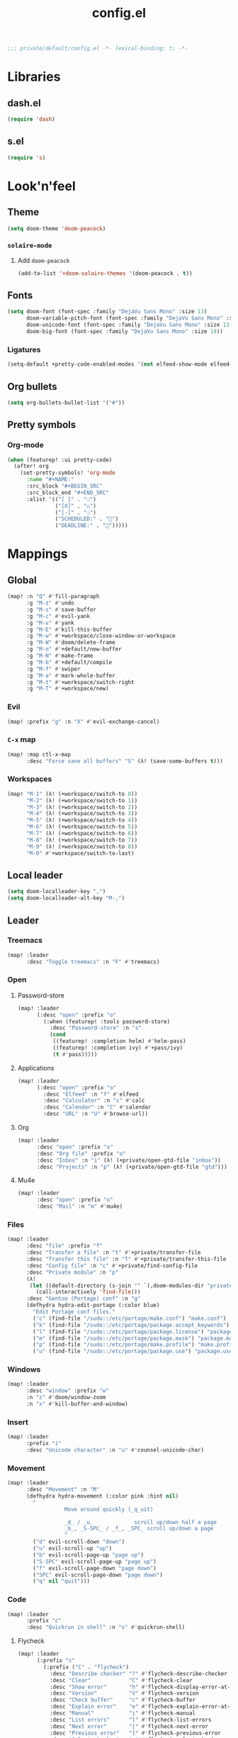 #+TITLE: config.el
#+PROPERTY: header-args:emacs-lisp :tangle yes :session elisp :results silent

#+BEGIN_SRC emacs-lisp
;;; private/default/config.el -*- lexical-binding: t; -*-
#+END_SRC

* Libraries
** dash.el
#+BEGIN_SRC emacs-lisp
(require 'dash)
#+END_SRC
** s.el
#+BEGIN_SRC emacs-lisp
(require 's)
#+END_SRC
* Look'n'feel
** Theme
#+BEGIN_SRC emacs-lisp
(setq doom-theme 'doom-peacock)
#+END_SRC
*** ~solaire-mode~
**** Add ~doom-peacock~
#+BEGIN_SRC emacs-lisp
(add-to-list '+doom-solaire-themes '(doom-peacock . t))
#+END_SRC
** Fonts
#+BEGIN_SRC emacs-lisp
(setq doom-font (font-spec :family "DejaVu Sans Mono" :size 13)
      doom-variable-pitch-font (font-spec :family "DejaVu Sans Mono" :size 13)
      doom-unicode-font (font-spec :family "DejaVu Sans Mono" :size 13)
      doom-big-font (font-spec :family "DejaVu Sans Mono" :size 19))
#+END_SRC
*** Ligatures
#+begin_src emacs-lisp
(setq-default +pretty-code-enabled-modes '(not elfeed-show-mode elfeed-search-mode))
#+end_src
** Org bullets
#+BEGIN_SRC emacs-lisp
(setq org-bullets-bullet-list '("#"))
#+END_SRC
** Pretty symbols
*** Org-mode
#+BEGIN_SRC emacs-lisp
(when (featurep! :ui pretty-code)
  (after! org
    (set-pretty-symbols! 'org-mode
      :name "#+NAME:"
      :src_block "#+BEGIN_SRC"
      :src_block_end "#+END_SRC"
      :alist '(("[ ]" . "☐")
               ("[X]" . "☑")
               ("[-]" . "❍")
               ("SCHEDULED:" . "")
               ("DEADLINE:" . "")))))
#+END_SRC
* Mappings
** Global
#+BEGIN_SRC emacs-lisp
(map! :n "Q" #'fill-paragraph
      :g "M-z" #'undo
      :g "M-s" #'save-buffer
      :g "M-c" #'evil-yank
      :g "M-v" #'yank
      :g "M-E" #'kill-this-buffer
      :g "M-w" #'+workspace/close-window-or-workspace
      :g "M-W" #'doom/delete-frame
      :g "M-n" #'+default/new-buffer
      :g "M-N" #'make-frame
      :g "M-b" #'+default/compile
      :g "M-f" #'swiper
      :g "M-a" #'mark-whole-buffer
      :g "M-t" #'+workspace/switch-right
      :g "M-T" #'+workspace/new)
#+END_SRC
*** Evil
#+BEGIN_SRC emacs-lisp
(map! :prefix "g" :n "X" #'evil-exchange-cancel)
#+END_SRC
*** ~C-x~ map
#+BEGIN_SRC emacs-lisp :tangle yes
(map! :map ctl-x-map
      :desc "Force save all buffers" "S" (λ! (save-some-buffers t)))
#+END_SRC
*** Workspaces
#+BEGIN_SRC emacs-lisp
(map! "M-1" (λ! (+workspace/switch-to 0))
      "M-2" (λ! (+workspace/switch-to 1))
      "M-3" (λ! (+workspace/switch-to 2))
      "M-4" (λ! (+workspace/switch-to 3))
      "M-5" (λ! (+workspace/switch-to 4))
      "M-6" (λ! (+workspace/switch-to 5))
      "M-7" (λ! (+workspace/switch-to 6))
      "M-8" (λ! (+workspace/switch-to 7))
      "M-9" (λ! (+workspace/switch-to 8))
      "M-0" #'+workspace/switch-to-last)
#+END_SRC
** Local leader
#+BEGIN_SRC emacs-lisp
(setq doom-localleader-key ",")
(setq doom-localleader-alt-key "M-,")
#+END_SRC
** Leader
*** Treemacs
#+BEGIN_SRC emacs-lisp
(map! :leader
      :desc "Toggle treemacs" :n "F" #'treemacs)
#+END_SRC
*** Open
**** Password-store
#+BEGIN_SRC emacs-lisp
(map! :leader
      (:desc "open" :prefix "o"
        (:when (featurep! :tools password-store)
          :desc "Password-store" :n "s"
          (cond
           ((featurep! :completion helm) #'helm-pass)
           ((featurep! :completion ivy) #'+pass/ivy)
           (t #'pass)))))
#+END_SRC

**** Applications
#+BEGIN_SRC emacs-lisp
(map! :leader
      (:desc "open" :prefix "o"
        :desc "Elfeed" :n "f" #'elfeed
        :desc "Calculator" :n "c" #'calc
        :desc "Calendar" :n "C" #'calendar
        :desc "URL" :n "U" #'browse-url))
#+END_SRC
**** Org
#+BEGIN_SRC emacs-lisp
(map! :leader
      :desc "open" :prefix "o"
      :desc "Org file" :prefix "o"
      :desc "Inbox" :n "i" (λ! (+private/open-gtd-file "inbox"))
      :desc "Projects" :n "p" (λ! (+private/open-gtd-file "gtd")))
#+END_SRC
**** Mu4e
#+BEGIN_SRC emacs-lisp
(map! :leader
      :desc "open" :prefix "o"
      :desc "Mail" :n "m" #'mu4e)
#+END_SRC

*** Files
#+BEGIN_SRC emacs-lisp
(map! :leader
      :desc "file" :prefix "f"
      :desc "Transfer a file" :n "t" #'+private/transfer-file
      :desc "Transfer this file" :n "T" #'+private/transfer-this-file
      :desc "Config file" :n "c" #'+private/find-config-file
      :desc "Private module" :n "p"
      (λ!
       (let ((default-directory (s-join "" `(,doom-modules-dir "private/default"))))
         (call-interactively 'find-file)))
      :desc "Gentoo (Portage) conf" :n "g"
      (defhydra hydra-edit-portage (:color blue)
        "Edit Portage conf files."
        ("c" (find-file "/sudo::/etc/portage/make.conf") "make.conf")
        ("k" (find-file "/sudo::/etc/portage/package.accept_keywords") "package.accept_keywords")
        ("l" (find-file "/sudo::/etc/portage/package.license") "package.license")
        ("m" (find-file "/sudo::/etc/portage/package.mask") "package.mask")
        ("p" (find-file "/sudo::/etc/portage/make.profile") "make.profile")
        ("u" (find-file "/sudo::/etc/portage/package.use") "package.use")))
#+END_SRC
*** Windows
#+BEGIN_SRC emacs-lisp
(map! :leader
      :desc "window" :prefix "w"
      :n "z" #'doom/window-zoom
      :n "x" #'kill-buffer-and-window)
#+END_SRC
*** Insert
#+BEGIN_SRC emacs-lisp
(map! :leader
      :prefix "i"
      :desc "Unicode character" :n "u" #'counsel-unicode-char)
#+END_SRC
*** Movement
#+BEGIN_SRC emacs-lisp
(map! :leader
      :desc "Movement" :n "M"
      (defhydra hydra-movement (:color pink :hint nil)
        "
                  Move around quickly (_q_uit)

                  _d_ / _u_             scroll up/down half a page
                  _b_, _S-SPC_ / _f_, _SPC_ scroll up/down a page
                  "
        ("d" evil-scroll-down "down")
        ("u" evil-scroll-up "up")
        ("b" evil-scroll-page-up "page up")
        ("S-SPC" evil-scroll-page-up "page up")
        ("f" evil-scroll-page-down "page down")
        ("SPC" evil-scroll-page-down "page down")
        ("q" nil "quit")))
#+END_SRC
*** Code
#+BEGIN_SRC emacs-lisp
(map! :leader
      :prefix "c"
      :desc "Quickrun in shell" :n "s" #'quickrun-shell)
#+END_SRC
**** Flycheck
#+BEGIN_SRC emacs-lisp
(map! :leader
      (:prefix "c"
        (:prefix ("C" . "flycheck")
          :desc "Describe checker" "?" #'flycheck-describe-checker
          :desc "Clear"            "C" #'flycheck-clear
          :desc "Show error"       "h" #'flycheck-display-error-at-point
          :desc "Version"          "V" #'flycheck-version
          :desc "Check buffer"     "c" #'flycheck-buffer
          :desc "Explain error"    "e" #'flycheck-explain-error-at-point
          :desc "Manual"           "i" #'flycheck-manual
          :desc "List errors"      "l" #'flycheck-list-errors
          :desc "Next error"       "[" #'flycheck-next-error
          :desc "Previous error"   "]" #'flycheck-previous-error
          :desc "Select checker"   "s" #'flycheck-select-checker
          :desc "Verify setup"     "v" #'flycheck-verify-setup
          :desc "Disable checker"  "x" #'flycheck-disable-checker
          :desc "Compile"          "b" #'flycheck-compile
          :desc "Copy error"       "w" #'flycheck-copy-errors-as-kill)))
#+END_SRC
** Elfeed
*** Filtering
#+BEGIN_SRC emacs-lisp
(defun +private/elfeed-set-search-filter (&optional filter)
  (setq elfeed-search-filter (format "@2-week-ago -ignore %s" (or filter "")))
  (elfeed-search-update :force))

(map! (:after elfeed
        :map (elfeed-search-mode-map elfeed-show-mode-map)
        (:desc "Filter" :prefix "f"
          (:desc "Channels" :prefix "c"
            :desc "Baumi" :n "l" (λ! (+private/elfeed-set-search-filter "=Baumi"))
            :desc "Luke Smith" :n "l" (λ! (+private/elfeed-set-search-filter "=Luke"))
            :desc "Wanderbots" :n "w" (λ! (+private/elfeed-set-search-filter "=Wanderbots")))
          :desc "None"     :n "f" (λ! (+private/elfeed-set-search-filter))
          :desc "Games"    :n "g" (λ! (+private/elfeed-set-search-filter "+linux +games"))
          :desc "Linux"    :n "l" (λ! (+private/elfeed-set-search-filter "+linux -reddit"))
          :desc "Podcasts" :n "p" (λ! (+private/elfeed-set-search-filter "+podcast"))
          :desc "Videos"   :n "v" (λ! (+private/elfeed-set-search-filter "+video")))))
#+END_SRC
*** Updating
#+BEGIN_SRC emacs-lisp
(map! (:after elfeed
        :map elfeed-search-mode-map
        :n "r" #'elfeed-search-fetch-visible
        :n "R" #'elfeed-search-fetch))
#+END_SRC
*** Opening links
#+BEGIN_SRC emacs-lisp
(map! (:after elfeed
        :map (elfeed-search-mode-map elfeed-show-mode-map)
        :n "o" #'elfeed-search-browse-url))
#+END_SRC
** Org-mode
*** Org-agenda
#+BEGIN_SRC emacs-lisp
(map! :after org
      :map org-mode-map
      :map org-agenda-mode-map
      ;; Movement
      "j"     #'org-agenda-next-item
      "k"     #'org-agenda-previous-item
      "n"     #'org-agenda-later
      "p"     #'org-agenda-earlier
      "TAB"   #'org-agenda-goto
      "."     #'org-agenda-goto-today
      "F" #'org-agenda-follow-mode
      "l" #'org-agenda-log-mode
      "b" #'org-agenda-redo

      ;; Filtering
      "/"     #'org-agenda-filter-by-tag
      "<"     #'org-agenda-filter-by-category
      "^"     #'org-agenda-filter-by-top-headline
      "="     #'org-agenda-filter-by-regexp
      "_"     #'org-agenda-filter-by-effort
      "|"     #'org-agenda-filter-remove-all
      "T"     #'org-agenda-show-tags

      ;; Actions
      "S"     #'org-save-all-org-buffers
      "t"     #'org-agenda-todo
      "L"     #'org-agenda-todo-nextset
      "H"     #'org-agenda-todo-previousset
      "u"     #'org-agenda-undo
      "D"     #'org-agenda-kill
      "C"     #'org-agenda-capture
      "R"     #'org-agenda-refile

      "C-d" #'org-agenda-deadline
      "C-s" #'org-agenda-schedule)

      ;; (:desc "goto" :prefix "g"
      ;;   "c" #'org-agenda-goto-calendar)

      ;; Display
      ;; (:desc "view" :prefix "v"
      ;;   "c" #'org-agenda-columns
      ;;   "d" #'org-agenda-day-view
      ;;   "w" #'org-agenda-week-view
      ;;   "m" #'org-agenda-month-view
      ;;   "y" #'org-agenda-year-view
      ;;   "g" #'org-agenda-toggle-time-grid
      ;;   "SPC" #'org-agenda-reset-view
      ;;   "a" #'org-agenda-archives-mode)

      ;; Dates
      ;; (:desc "dates" :prefix "d"
      ;;   "D" #'org-agenda-kill
      ;;   "c" #'org-agenda-date-prompt)

      ;; Clocking
      ;; (:desc "clock" :prefix "c"
      ;;   "i" #'org-agenda-clock-in
      ;;   "o" #'org-agenda-clock-out
      ;;   "X" #'org-agenda-clock-cancel)

#+END_SRC
*** Local leader
#+BEGIN_SRC emacs-lisp
(map! (:after org
        :map org-mode-map
        :localleader
        :n "RET" #'org-ctrl-c-ret
        :n "," #'org-ctrl-c-ctrl-c
        :n "*" #'org-ctrl-c-star
        :n "^" #'org-sort
        :n "." #'org-sparse-tree
        :n "o" #'+private/org-extract-link
        :desc "Archive subtree"  :n "a" #'org-archive-subtree-default-with-confirmation
        :desc "Org archive" :n "A" (λ! (find-file (org-extract-archive-file)))
        :n "d" #'org-deadline
        :n "s" #'org-schedule
        :n "<" #'org-time-stamp
        :n "[" #'org-time-stamp-inactive
        :n "C" #'org-capture
        :n "X" #'org-capture
        :n "R" #'org-refile
        :n "S" #'org-save-all-org-buffers
        :n "t" #'org-todo
        :n ":" #'org-set-tags
        :n "e" #'org-export-dispatch
        :n "E" #'org-edit-special
        :n "p" #'org-priority
        :desc "Tree to indirect buffer" :n "B" #'org-tree-to-indirect-buffer
;;         (:desc "Babel" :prefix "b"
;;           :n "a" #'org-babel-sha1-hash
;;           :n "b" #'org-babel-execute-buffer
;;           :n "c" #'org-babel-check-src-block
;;           :n "d" #'org-babel-demarcate-block
;;           :n "e" #'org-babel-execute-maybe
;;           :n "f" #'org-babel-tangle-file
;;           :n "g" #'org-babel-goto-named-src-block
;;           :n "h" #'org-babel-describe-bindings
;;           :n "i" #'org-babel-lob-ingest
;;           :n "j" #'org-babel-insert-header-arg
;;           :n "k" #'org-babel-remove-result-one-or-many
;;           :n "l" #'org-babel-load-in-session
;;           :n "n" #'org-babel-next-src-block
;;           :n "o" #'org-babel-open-src-block-result
;;           :n "p" #'org-babel-previous-src-block
;;           :n "r" #'org-babel-goto-named-result
;;           :n "s" #'org-babel-execute-subtree
;;           :n "t" #'org-babel-tangle
;;           :n "u" #'org-babel-goto-src-block-head
;;           :n "v" #'org-babel-expand-src-block
;;           :n "x" #'org-babel-do-key-sequence-in-edit-buffer
;;           :n "z" #'org-babel-switch-to-session-with-code)
        (:desc "text" :prefix "x"
          :desc "bold" :n "b" (λ! (org-emphasize ?*))
          :desc "code" :n "c" (λ! (org-emphasize ?~))
          :desc "italic" :n "i" (λ! (org-emphasize ?/))
          :desc "clear" :n "r" (λ! (org-emphasize ?\ ))
          :desc "strike-through" :n "s" (λ! (org-emphasize ?+))
          :desc "underline" :n "u" (λ! (org-emphasize ?_))
          :desc "verbose" :n "v" (λ! (org-emphasize ?=)))
        (:desc "clock" :prefix "c"
          :n "c" #'org-clock-in
          :n "C" #'org-clock-out
          :n "i" #'org-clock-in
          :n "o" #'org-clock-out
          :n "g" #'org-clock-goto
          :desc "org-clock-goto-select" :n "G" (λ! (org-clock-goto 'select))
          :n "x" #'org-clock-cancel)
        :desc "Move around in Org" :n "M"
        (defhydra hydra-org-movement (:color pink :hint nil)
          "
  Org-mode movement (_q_uit)

  _h_/_j_/_k_/_l_/_n_/_p_ move around headlines
  _H_/_J_/_K_/_L_     move headlines around
  "
          ("h" org-up-element nil)
          ("j" outline-forward-same-level nil)
          ("k" outline-backward-same-level nil)
          ("l" org-down-element nil)
          ("H" org-promote-subtree nil)
          ("J" org-metadown nil)
          ("K" org-metaup nil)
          ("L" org-demote-subtree nil)
          ("n" org-forward-paragraph nil)
          ("p" org-backward-paragraph nil)
          ("q" nil nil))))
#+END_SRC
**** Evil-org
#+BEGIN_SRC emacs-lisp
(map! :map evil-org-mode-map
      :localleader
      :n "d" #'org-deadline
      :n "s" #'org-schedule
      :n "t" #'org-todo
      (:prefix "c"
        :n "c" #'org-clock-in
        :n "C" #'org-clock-out
        :n "i" #'org-clock-in
        :n "o" #'org-clock-out
        :n "g" #'org-clock-goto
        :n "G" (λ! (org-clock-goto 'select))
        :n "x" #'org-clock-cancel))
#+END_SRC
*** Move subtree up/down
#+BEGIN_SRC emacs-lisp
(after! org
  (map! :map org-mode-map
        :n "M-j" #'org-metadown
        :n "M-k" #'org-metaup))
#+END_SRC
** \LaTeX
#+BEGIN_SRC emacs-lisp
(map! (:after tex
        :map TeX-mode-map
        :localleader
        :desc "Run a command"
        :n doom-localleader-key #'TeX-command-master
        :desc "View"
        :n "v" #'TeX-view
        :desc "Build"
        :n "b" (λ! (save-buffer)
                   (TeX-command-menu "LaTeX"))
        :n "e" #'LaTeX-environment))
#+END_SRC
** Elisp
*** Parinfer
#+BEGIN_SRC emacs-lisp
(map! (:after parinfer
        :map parinfer-mode-map
        :localleader
        :desc "Toggle parinfer" :n "m" #'parinfer-toggle-mode))
#+END_SRC
** Company
#+BEGIN_SRC emacs-lisp
(map! (:after company
        :map company-active-map
        "C-l" #'company-complete-selection))

#+END_SRC
** Treemacs
#+BEGIN_SRC emacs-lisp
;; (require 'treemacs)
#+END_SRC
*** Switch back and forth to Treemacs
#+BEGIN_SRC emacs-lisp
(map! :after treemacs
      "<f5>" #'+private/treemacs-back-and-forth)
#+END_SRC
** mu4e
#+BEGIN_SRC emacs-lisp
(after! mu4e
  (map! :map mu4e-main-mode-map
        :n "U" #'mu4e-update-index))
#+END_SRC
* Configuration
** About me
#+BEGIN_SRC emacs-lisp
(setq user-full-name "Oleksii Filonenko"
      user-mail-address "brightone@protonmail.com")
#+END_SRC
** General
*** =fill-column=
#+BEGIN_SRC emacs-lisp
(setq-default fill-column 79)
#+END_SRC
** Org-mode
#+BEGIN_SRC emacs-lisp
(after! org
#+END_SRC

*** Variables
#+BEGIN_SRC emacs-lisp
(setq org-directory "~/org/"
      org-gtd-directory (concat org-directory "gtd/")
      org-default-notes-file (concat org-gtd-directory "gtd.org")
      org-agenda-files (--map (concat org-gtd-directory it ".org")
                              '("inbox" "gtd" "tickler"))
      org-agenda-span 'week
      org-agenda-include-diary nil
      org-agenda-custom-commands
      (--map
       (let* ((key (substring it 0 1))
              (desc (format "Tasks @ %s" (s-titleize it)))
              (at-tag (s-prepend "@" it))
              (header `((org-agenda-overriding-header ,(s-append ":" desc)))))
         `(,key ,desc tags-todo ,at-tag ,header))
       '("inbox" "home" "uni" "work"))
      org-ellipsis " ▼ "
      org-blank-before-new-entry '((heading . nil)
                                   (plain-list-item . nil))
      org-capture-templates
      (append '(("t" "Todo" entry (file "gtd/inbox.org") "* TODO %?\n%c")
                ("T" "Tickler" entry (file+headline "gtd/tickler.org" "Tickler") "* %?\n%U")
                ("n" "Note" entry (file+headline "Notes.org" "Notes") "* %?\n%c"))
              (--map `(,(s-left 2 it) ,it entry (file+headline "gtd/gtd.org" ,it) "* TODO %?\n%c")
                     '("home" "uni" "work" "reading" "watching" "listening" "doing")))
      org-refile-targets '((nil :maxlevel . 2)
                           (org-agenda-files :maxlevel . 2))
      org-link-abbrev-alist '(("r" . "https://reddit.com/r/")
                              ("gh" . "https://github.com/")
                              ("yt" . "https://youtube.com/watch?v=")
                              ("aw" . "https://wiki.archlinux.org/index.php?search=")
                              ("gw" . "https://wiki.gentoo.org/index.php?search="))
      org-global-properties '(("Effort_ALL" . "1:00 2:00 3:00 4:00 5:00 0:15 0:30 10:00 20:00 40:00")
                              ("COOKIE_DATA" . "recursive"))
      org-columns-default-format "%TODO(State) %50ITEM(Task) %10Effort{:} %10CLOCKSUM(Clocked)")
#+END_SRC
**** Habits
#+BEGIN_SRC emacs-lisp
;; (require 'org-habit)
(setq org-habit-graph-column 60)
#+END_SRC
*** Auto-enable ~org-mode~ for ~*.org~ files
#+BEGIN_SRC emacs-lisp
(add-to-list 'auto-mode-alist '("\\.org\\'" . org-mode))
#+END_SRC
*** Update cookies
#+BEGIN_SRC emacs-lisp
(mapc (lambda (x)
        (add-hook x (λ! (org-update-statistics-cookies t))))
      '(org-after-refile-insert-hook org-capture-after-finalize-hook))
#+END_SRC
*** Presentations
**** Org-reveal
#+BEGIN_SRC emacs-lisp
(after! ox-reveal
  (setq +private/reveal-js-use-cdn nil
        +private/reveal-js-version "3.8.0")
  (setq org-reveal-root (if +private/reveal-js-use-cdn
                            (format  "https://cdn.jsdelivr.net/npm/reveal.js@%s/" +private/reveal-js-version)
                          (format "file://%s.assets/reveal.js-%s"
                                  (expand-file-name org-directory) +private/reveal-js-version))
        org-reveal-note-key-char "n"
        org-reveal-theme "black"
        org-reveal-transition "none"
        org-reveal-title-slide "<h2>%t</h2>"
        org-reveal-default-frag-style "appear"
        org-export-with-section-numbers nil
        org-export-with-toc nil
        org-export-with-todo-keywords nil
        org-export-time-stamp-file nil)
  )
#+END_SRC
*** Org-habit
#+BEGIN_SRC emacs-lisp
(require 'org-habit)
(add-to-list 'org-modules 'org-habit)
#+END_SRC
*** ~org-super-agenda~
#+BEGIN_SRC emacs-lisp
(after! org
  (org-super-agenda-mode 1))
#+END_SRC
**** Groups
#+BEGIN_SRC emacs-lisp
(setq org-super-agenda-groups
      '(
        (:name "Today"
               :time-grid t)
        (:name "Important"
               :priority "A")
        (:name "Inbox"
               :tag "@inbox")
        (:name "Home"
               :tag "@home")
        (:name "University"
               :tag "@uni")
        (:name "Work"
               :tag "@work")
        (:name "Habits"
               :tag "@tickler")
        ))
#+END_SRC
*** Insert state in note buffers (~org-add-note~)
#+BEGIN_SRC emacs-lisp
(add-hook 'org-log-buffer-setup-hook 'evil-insert-state)
#+END_SRC
*** Close after
#+BEGIN_SRC emacs-lisp
)
#+END_SRC
** Projectile
*** Search path
#+BEGIN_SRC emacs-lisp
(after! projectile
  (setq projectile-project-search-path '("~/dev" "~/github" "~/git")))
#+END_SRC
** Eshell
#+BEGIN_SRC emacs-lisp
;; (require 'eshell)
#+END_SRC
*** Visual commands
#+BEGIN_SRC emacs-lisp
(setq eshell-visual-commands '(("htop") ("top") ("git" "log" "diff" "show")))
#+END_SRC
** Which-key
#+BEGIN_SRC emacs-lisp
;; (require 'which-key)
#+END_SRC
*** Idle delay
#+BEGIN_SRC emacs-lisp
(setq which-key-idle-delay 0.5)
#+END_SRC
** Company
#+BEGIN_SRC emacs-lisp
;; (require 'company)
#+END_SRC
*** Enable templating
#+begin_src emacs-lisp :tangle yes
;; (require 'company-template)
#+end_src
*** Idle delay
#+BEGIN_SRC emacs-lisp
(setq company-idle-delay 0.2)
#+END_SRC
*** Minimum prefix length
#+BEGIN_SRC emacs-lisp
(setq company-minimum-prefix-length 2)
#+END_SRC
** Magit
#+BEGIN_SRC emacs-lisp
;; (require 'magit)
#+END_SRC
*** Repository directories
#+BEGIN_SRC emacs-lisp
(setq magit-repository-directories '(("~/dev/" . 4)
                                     ("~/Documents/" . 2)
                                     ("~/.dotfiles" . 0)))
#+END_SRC
*** Commit buffers
**** Org-mode + insert state
#+BEGIN_SRC emacs-lisp
(--each '(evil-insert-state org-mode)
  (add-hook 'git-commit-setup-hook it))
#+END_SRC
*** Forge
**** List of supported forges
#+BEGIN_SRC emacs-lisp
(after! forge
  (add-to-list 'forge-alist '("gitlab.railsreactor.com" "gitlab.railsreactor.com/api/v4" "gitlab.railsreactor.com" forge-gitlab-repository)))
#+END_SRC

** \LaTeX
#+BEGIN_SRC emacs-lisp
;; (require 'latex)
#+END_SRC
*** Add language support to default package list
#+BEGIN_SRC emacs-lisp
(setq org-latex-packages-alist '(("AUTO" "babel" t)
                                 ("T2A" "fontenc" t)))
#+END_SRC
** Private
*** ~open-link-with~
**** Commands
#+BEGIN_SRC emacs-lisp
(setq +private/open-link-with-commands '(copy eww mpv url-handler))
#+END_SRC
**** Qualities
#+BEGIN_SRC emacs-lisp
(setq +private/open-link-with-qualities '("240" "360" "480" "720" "1080"))
#+END_SRC
**** Set up ~browse-url~
#+BEGIN_SRC emacs-lisp
(setq browse-url-browser-function
      (lambda (url new-window)
        (interactive)
        (+private/open-link-with url)))
#+END_SRC
** Elfeed
#+BEGIN_SRC emacs-lisp
;; (require 'elfeed)
#+END_SRC
*** Default filtering
#+BEGIN_SRC emacs-lisp
(setq elfeed-search-filter "@2-week-ago -ignore")
#+END_SRC
*** Elfeed-org
#+BEGIN_SRC emacs-lisp
;; (require 'elfeed-org)
;; (elfeed-org)
#+END_SRC
**** Org files
#+BEGIN_SRC emacs-lisp
(setq rmh-elfeed-org-files (list (concat org-directory "elfeed.org")))
#+END_SRC
** Evil-snipe
#+BEGIN_SRC emacs-lisp
;; (require 'evil-snipe)
#+END_SRC
*** Turn off for some major modes
#+BEGIN_SRC emacs-lisp
(dolist (hook '(calc-mode-hook magit-mode-hook))
  (dolist (it '(turn-off-evil-snipe-mode turn-off-evil-snipe-override-mode))
    (add-hook hook it)))
#+END_SRC
*** Increment on tab
#+BEGIN_SRC emacs-lisp
(setq evil-snipe-tab-increment t)
#+END_SRC
*** Don't override ~,~ and ~;~ in Evil
#+BEGIN_SRC emacs-lisp
(setq evil-snipe-override-evil-repeat-keys nil)
#+END_SRC
** Web-mode
*** Auto-close style
| </    | 1 |
| > </  | 2 |
| < >/> | 3 |
#+BEGIN_SRC emacs-lisp
(setq web-mode-auto-close-style 1)
#+END_SRC
*** HTML indent
#+BEGIN_SRC emacs-lisp
(setq web-mode-markup-indent-offset 2)
#+END_SRC
*** Live EEx (.leex)
#+BEGIN_SRC emacs-lisp
(add-to-list 'auto-mode-alist '("\\.leex\\'" . web-mode))
#+END_SRC
*** Svelte
#+BEGIN_SRC emacs-lisp
(add-to-list 'auto-mode-alist '("\\.svelte\\'" . web-mode))
#+END_SRC
** Email
#+BEGIN_SRC emacs-lisp
(after! mu4e
#+END_SRC
*** Backend
~'offlineimap~ or ~'mbsync~.

#+BEGIN_SRC emacs-lisp
(setq +mu4e-backend 'mbsync)
#+END_SRC
*** Accounts
**** Protonmail
#+BEGIN_SRC emacs-lisp
(set-email-account! "Protonmail"
                    '((smtpmail-smtp-user . "brightone@protonmail.com")
                      (user-mail-address . "brightone@protonmail.com")
                      (mu4e-maildir . "~/.mail/protonmail")
                      (mu4e-trash-folder . "/Trash")
                      (mu4e-sent-folder . "/Sent")
                      (mu4e-refile-folder . "/Archive")))
#+END_SRC
**** Syndicode
#+BEGIN_SRC emacs-lisp
(set-email-account! "Syndicode"
                    '((smtpmail-smtp-user . "oleksii.filonenko@syndicode.com")
                      (user-mail-address . "oleksii.filonenko@syndicode.com")
                      (mu4e-maildir . "~/.mail/syndicode")
                      (mu4e-sent-folder . "/Sent Mail")
                      (mu4e-drafts-folder . "/Drafts")
                      (mu4e-trash-folder . "/Trash")
                      (mu4e-refile-folder . "/All Mail")))
#+END_SRC
*** Bookmarks
#+BEGIN_SRC emacs-lisp
(let ((bookmarks '(("maildir:/Inbox" "Inbox" ?i)
                   ("maildir:/Archive" "Archive" ?a))))
  (dolist (bookmark bookmarks mu4e-bookmarks)
    (add-to-list 'mu4e-bookmarks bookmark)))
#+END_SRC
*** HTML to text
~'mu4e-shr2text~ or ~"html2text"~.

#+BEGIN_SRC emacs-lisp
(setq mu4e-html2text-command 'mu4e-shr2text)
#+END_SRC
*** Close after
#+BEGIN_SRC emacs-lisp
)
#+END_SRC
** Modeline
*** Major mode icon
#+BEGIN_SRC emacs-lisp
(setq doom-modeline-major-mode-icon t
      doom-modeline-major-mode-color-icon t)
#+END_SRC
** Elixir
*** LSP server executable
#+BEGIN_SRC emacs-lisp
(after! lsp
  (setq lsp-clients-elixir-server-executable "elixir-ls"))
#+END_SRC
*** Alchemist
**** Phoenix project detection
#+BEGIN_SRC emacs-lisp
(defun alchemist-phoenix-project-p ()
  "Return non-nil if `default-directory' is inside a Phoenix project."
  (and (alchemist-project-p)
       (file-directory-p (concat (alchemist-project-root) "lib/" (alchemist-phoenix--app-name) "_web"))
       (file-directory-p (concat (alchemist-project-root) "lib/" (alchemist-phoenix--app-name)))))

(defun alchemist-phoenix-find-web ()
  (interactive)
  (alchemist-phoenix-find-dir (concat "lib/" (alchemist-phoenix--app-name) "_web")))

(defun alchemist-phoenix-find-views ()
  (interactive)
  (alchemist-phoenix-find-dir (concat "lib/" (alchemist-phoenix--app-name) "_web/views")))

(defun alchemist-phoenix-find-controllers ()
  (interactive)
  (alchemist-phoenix-find-dir (concat "lib/" (alchemist-phoenix--app-name) "_web/controllers")))

(defun alchemist-phoenix-find-channels ()
  (interactive)
  (alchemist-phoenix-find-dir (concat "lib/" (alchemist-phoenix--app-name) "_web/channels")))

(defun alchemist-phoenix-find-templates ()
  (interactive)
  (alchemist-phoenix-find-dir (concat "lib/" (alchemist-phoenix--app-name) "_web/templates")))

(defun alchemist-phoenix-find-models ()
  (interactive)
  (alchemist-phoenix-find-dir (concat "lib/" (alchemist-phoenix--app-name) "_web/models")))

(defun alchemist-phoenix-find-static ()
  (interactive)
  (alchemist-phoenix-find-dir (concat "lib/" (alchemist-phoenix--app-name) "_web/static")))

(defun alchemist-phoenix-routes (&optional prefix)
  (interactive)
  "Run the Mix task 'phx.routes' and list all available Phoenix routes."
  (alchemist-mix-execute '("phx.routes") prefix))

(defun alchemist-phoenix-router ()
  "Open the 'router.ex' file from 'web' directory."
  (interactive)
  (unless (alchemist-phoenix-project-p)
    (error "Could not find an Phoenix Mix project root."))
  (find-file (concat (alchemist-project-root) "lib/" (alchemist-phoenix--app-name) "_web/router.ex")))

(defun alchemist-phoenix--app-name ()
  "Determines the Phoenix app name."
  (file-name-nondirectory (directory-file-name (alchemist-project-root))))
#+END_SRC
** Popup rules
*** Terminal
#+BEGIN_SRC emacs-lisp
(set-popup-rule! "^*doom terminal"
  :select t :quit nil :side 'bottom :size 0.25)
#+END_SRC
** Ruby
*** RSpec
**** Disable Spring
#+BEGIN_SRC emacs-lisp
(after! rspec
  (setq rspec-use-spring-when-possible nil))
#+END_SRC
** Shell scripts
*** tcsh
#+BEGIN_SRC emacs-lisp
(add-to-list 'auto-mode-alist '("\\.tcsh\\'" . sh-mode))
#+END_SRC
